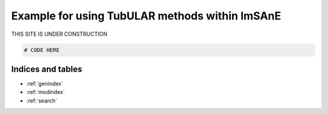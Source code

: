 Example for using TubULAR methods within ImSAnE
===============================================

THIS SITE IS UNDER CONSTRUCTION

.. code-block:: matlab

	# CODE HERE




Indices and tables
------------------

* :ref:`genindex`
* :ref:`modindex`
* :ref:`search`
